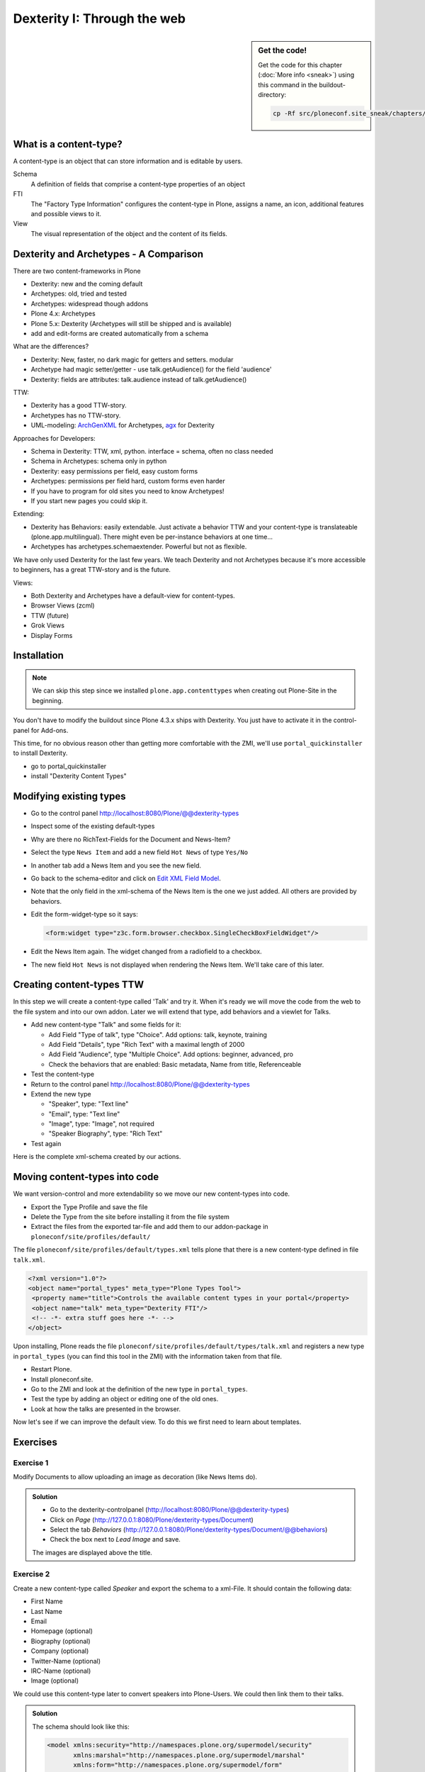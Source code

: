 Dexterity I: Through the web
============================

.. sidebar:: Get the code!

    Get the code for this chapter (:doc:`More info <sneak>`) using this command in the buildout-directory:

    .. code-block:: bash

        cp -Rf src/ploneconf.site_sneak/chapters/13_dexterity/ src/ploneconf.site


What is a content-type?
-----------------------

A content-type is an object that can store information and is editable by users.

Schema
    A definition of fields that comprise a content-type
    properties of an object

FTI
    The "Factory Type Information" configures the content-type in Plone, assigns a name, an icon, additional features and possible views to it.

View
    The visual representation of the object and the content of its fields.


Dexterity and Archetypes - A Comparison
---------------------------------------

There are two content-frameworks in Plone

* Dexterity: new and the coming default
* Archetypes: old, tried and tested
* Archetypes: widespread though addons
* Plone 4.x: Archetypes
* Plone 5.x: Dexterity (Archetypes will still be shipped and is available)
* add and edit-forms are created automatically from a schema

What are the differences?

* Dexterity: New, faster, no dark magic for getters and setters. modular
* Archetype had magic setter/getter - use talk.getAudience() for the field 'audience'
* Dexterity: fields are attributes: talk.audience instead of talk.getAudience()

TTW:

* Dexterity has a good TTW-story.
* Archetypes has no TTW-story.
* UML-modeling: `ArchGenXML <http://docs.plone.org/old-reference-manuals/archgenxml/index.html>`_ for Archetypes, `agx <http://agx.me>`_ for Dexterity

Approaches for Developers:

* Schema in Dexterity: TTW, xml, python. interface = schema, often no class needed
* Schema in Archetypes: schema only in python

* Dexterity: easy permissions per field, easy custom forms
* Archetypes: permissions per field hard, custom forms even harder
* If you have to program for old sites you need to know Archetypes!
* If you start new pages you could skip it.

Extending:

* Dexterity has Behaviors: easily extendable. Just activate a behavior TTW and your content-type is translateable (plone.app.multilingual). There might even be per-instance behaviors at one time...
* Archetypes has archetypes.schemaextender. Powerful but not as flexible.

We have only used Dexterity for the last few years.
We teach Dexterity and not Archetypes because it's more accessible to beginners, has a great TTW-story and is the future.

Views:

* Both Dexterity and Archetypes have a default-view for content-types.
* Browser Views (zcml)
* TTW (future)
* Grok Views
* Display Forms


Installation
------------

.. note ::

    We can skip this step since we installed ``plone.app.contenttypes`` when creating out Plone-Site in the beginning.


You don't have to modify the buildout since Plone 4.3.x ships with Dexterity. You just have to activate it in the control-panel for Add-ons.

This time, for no obvious reason other than getting more comfortable with the ZMI, we'll use ``portal_quickinstaller`` to install Dexterity.

* go to portal_quickinstaller
* install "Dexterity Content Types"


Modifying existing types
------------------------

* Go to the control panel http://localhost:8080/Plone/@@dexterity-types
* Inspect some of the existing default-types
* Why are there no RichText-Fields for the Document and News-Item?
* Select the type ``News Item`` and add a new field ``Hot News`` of type ``Yes/No``
* In another tab add a News Item and you see the new field.
* Go back to the schema-editor and click on `Edit XML Field Model <http://localhost:8080/Plone/dexterity-types/News%20Item/@@modeleditor>`_.
* Note that the only field in the xml-schema of the News Item is the one we just added. All others are provided by behaviors.
* Edit the form-widget-type so it says:

  .. code-block:: xml

    <form:widget type="z3c.form.browser.checkbox.SingleCheckBoxFieldWidget"/>

* Edit the News Item again. The widget changed from a radiofield to a checkbox.
* The new field ``Hot News`` is not displayed when rendering the News Item. We'll take care of this later.


.. seealso::

   http://docs.plone.org/external/plone.app.contenttypes/docs/README.html#extending-the-types

Creating content-types TTW
--------------------------

In this step we will create a content-type called 'Talk' and try it. When it's ready we will move the code from the web to the file system and into our own addon. Later we will extend that type, add behaviors and a viewlet for Talks.

* Add new content-type "Talk" and some fields for it:

  * Add Field "Type of talk", type "Choice". Add options: talk, keynote, training
  * Add Field "Details", type "Rich Text" with a maximal length of 2000
  * Add Field "Audience", type "Multiple Choice". Add options: beginner, advanced, pro
  * Check the behaviors that are enabled: Basic metadata, Name from title, Referenceable

* Test the content-type
* Return to the control panel http://localhost:8080/Plone/@@dexterity-types
* Extend the new type

  * "Speaker", type: "Text line"
  * "Email", type: "Text line"
  * "Image", type: "Image", not required
  * "Speaker Biography", type: "Rich Text"

* Test again

Here is the complete xml-schema created by our actions.

.. code-block:: xml
  :linenos:

  <model xmlns:security="http://namespaces.plone.org/supermodel/security" xmlns:marshal="http://namespaces.plone.org/supermodel/marshal" xmlns:form="http://namespaces.plone.org/supermodel/form" xmlns="http://namespaces.plone.org/supermodel/schema">
    <schema>
      <field name="type_of_talk" type="zope.schema.Choice">
        <description/>
        <title>Type of talk</title>
        <values>
          <element>Talk</element>
          <element>Training</element>
          <element>Keynote</element>
        </values>
      </field>
      <field name="details" type="plone.app.textfield.RichText">
        <description>Add a short description of the talk (max. 2000 characters)</description>
        <max_length>2000</max_length>
        <title>Details</title>
      </field>
      <field name="audience" type="zope.schema.Set">
        <description/>
        <title>Audience</title>
        <value_type type="zope.schema.Choice">
          <values>
            <element>Beginner</element>
            <element>Advanced</element>
            <element>Professionals</element>
          </values>
        </value_type>
      </field>
      <field name="speaker" type="zope.schema.TextLine">
        <description>Name (or names) of the speaker</description>
        <title>Speaker</title>
      </field>
      <field name="email" type="zope.schema.TextLine">
        <description>Adress of the speaker</description>
        <title>Email</title>
      </field>
      <field name="image" type="plone.namedfile.field.NamedBlobImage">
        <description/>
        <required>False</required>
        <title>Image</title>
      </field>
      <field name="speaker_biography" type="plone.app.textfield.RichText">
        <description/>
        <max_length>1000</max_length>
        <required>False</required>
        <title>Speaker Biography</title>
      </field>
    </schema>
  </model>


Moving content-types into code
---------------------------------

We want version-control and more extendability so we move our new content-types into code.

* Export the Type Profile and save the file
* Delete the Type from the site before installing it from the file system
* Extract the files from the exported tar-file and add them to our addon-package in ``ploneconf/site/profiles/default/``

The file ``ploneconf/site/profiles/default/types.xml`` tells plone that there is a new content-type defined in file ``talk.xml``.

.. code-block:: xml

    <?xml version="1.0"?>
    <object name="portal_types" meta_type="Plone Types Tool">
     <property name="title">Controls the available content types in your portal</property>
     <object name="talk" meta_type="Dexterity FTI"/>
     <!-- -*- extra stuff goes here -*- -->
    </object>

Upon installing, Plone reads the file ``ploneconf/site/profiles/default/types/talk.xml`` and registers a new type in ``portal_types`` (you can find this tool in the ZMI) with the information taken from that file.

.. code-block:: xml
  :linenos:

    <?xml version="1.0"?>
    <object name="talk" meta_type="Dexterity FTI" i18n:domain="plone"
       xmlns:i18n="http://xml.zope.org/namespaces/i18n">
     <property name="title" i18n:translate="">Talk</property>
     <property name="description" i18n:translate="">None</property>
     <property name="icon_expr">string:${portal_url}/document_icon.png</property>
     <property name="factory">talk</property>
     <property name="add_view_expr">string:${folder_url}/++add++talk</property>
     <property name="link_target"></property>
     <property name="immediate_view">view</property>
     <property name="global_allow">True</property>
     <property name="filter_content_types">True</property>
     <property name="allowed_content_types"/>
     <property name="allow_discussion">False</property>
     <property name="default_view">view</property>
     <property name="view_methods">
      <element value="view"/>
     </property>
     <property name="default_view_fallback">False</property>
     <property name="add_permission">cmf.AddPortalContent</property>
     <property name="klass">plone.dexterity.content.Container</property>
     <property name="behaviors">
      <element value="plone.app.dexterity.behaviors.metadata.IDublinCore"/>
      <element value="plone.app.content.interfaces.INameFromTitle"/>
     </property>
     <property name="schema"></property>
     <property
        name="model_source">&lt;model xmlns:security="http://namespaces.plone.org/supermodel/security" xmlns:marshal="http://namespaces.plone.org/supermodel/marshal" xmlns:form="http://namespaces.plone.org/supermodel/form" xmlns="http://namespaces.plone.org/supermodel/schema"&gt;
        &lt;schema&gt;
          &lt;field name="type_of_talk" type="zope.schema.Choice"&gt;
            &lt;description/&gt;
            &lt;title&gt;Type of talk&lt;/title&gt;
            &lt;values&gt;
              &lt;element&gt;Talk&lt;/element&gt;
              &lt;element&gt;Training&lt;/element&gt;
              &lt;element&gt;Keynote&lt;/element&gt;
            &lt;/values&gt;
          &lt;/field&gt;
          &lt;field name="details" type="plone.app.textfield.RichText"&gt;
            &lt;description&gt;Add a short description of the talk (max. 2000 characters)&lt;/description&gt;
            &lt;max_length&gt;2000&lt;/max_length&gt;
            &lt;title&gt;Details&lt;/title&gt;
          &lt;/field&gt;
          &lt;field name="audience" type="zope.schema.Set"&gt;
            &lt;description/&gt;
            &lt;title&gt;Audience&lt;/title&gt;
            &lt;value_type type="zope.schema.Choice"&gt;
              &lt;values&gt;
                &lt;element&gt;Beginner&lt;/element&gt;
                &lt;element&gt;Advanced&lt;/element&gt;
                &lt;element&gt;Professionals&lt;/element&gt;
              &lt;/values&gt;
            &lt;/value_type&gt;
          &lt;/field&gt;
          &lt;field name="speaker" type="zope.schema.TextLine"&gt;
            &lt;description&gt;Name (or names) of the speaker&lt;/description&gt;
            &lt;title&gt;Speaker&lt;/title&gt;
          &lt;/field&gt;
          &lt;field name="email" type="zope.schema.TextLine"&gt;
            &lt;description&gt;Adress of the speaker&lt;/description&gt;
            &lt;title&gt;Email&lt;/title&gt;
          &lt;/field&gt;
          &lt;field name="image" type="plone.namedfile.field.NamedBlobImage"&gt;
            &lt;description/&gt;
            &lt;required&gt;False&lt;/required&gt;
            &lt;title&gt;Image&lt;/title&gt;
          &lt;/field&gt;
          &lt;field name="speaker_biography" type="plone.app.textfield.RichText"&gt;
            &lt;description/&gt;
            &lt;max_length&gt;1000&lt;/max_length&gt;
            &lt;required&gt;False&lt;/required&gt;
            &lt;title&gt;Speaker Biography&lt;/title&gt;
          &lt;/field&gt;
        &lt;/schema&gt;
      &lt;/model&gt;</property>
     <property name="model_file"></property>
     <property name="schema_policy">dexterity</property>
     <alias from="(Default)" to="(dynamic view)"/>
     <alias from="edit" to="@@edit"/>
     <alias from="sharing" to="@@sharing"/>
     <alias from="view" to="(selected layout)"/>
     <action title="View" action_id="view" category="object" condition_expr=""
        description="" icon_expr="" link_target="" url_expr="string:${object_url}"
        visible="True">
      <permission value="View"/>
     </action>
     <action title="Edit" action_id="edit" category="object" condition_expr=""
        description="" icon_expr="" link_target=""
        url_expr="string:${object_url}/edit" visible="True">
      <permission value="Modify portal content"/>
     </action>
    </object>

* Restart Plone.
* Install ploneconf.site.
* Go to the ZMI and look at the definition of the new type in ``portal_types``.
* Test the type by adding an object or editing one of the old ones.
* Look at how the talks are presented in the browser.

Now let's see if we can improve the default view. To do this we first need to learn about templates.

.. seealso::

   `Dexterity Developer Manual <http://docs.plone.org/external/plone.app.dexterity/docs/index.html>`_


Exercises
---------

Exercise 1
++++++++++

Modify Documents to allow uploading an image as decoration (like News Items do).

..  admonition:: Solution
    :class: toggle

    * Go to the dexterity-controlpanel (http://localhost:8080/Plone/@@dexterity-types)
    * Click on *Page* (http://127.0.0.1:8080/Plone/dexterity-types/Document)
    * Select the tab *Behaviors* (http://127.0.0.1:8080/Plone/dexterity-types/Document/@@behaviors)
    * Check the box next to *Lead Image* and save.

    The images are displayed above the title.

Exercise 2
++++++++++

Create a new content-type called *Speaker* and export the schema to a xml-File.
It should contain the following data:

* First Name
* Last Name
* Email
* Homepage (optional)
* Biography (optional)
* Company (optional)
* Twitter-Name (optional)
* IRC-Name (optional)
* Image (optional)

We could use this content-type later to convert speakers into Plone-Users. We could then link them to their talks.

..  admonition:: Solution
    :class: toggle

    The schema should look like this:

    ..  code-block:: xml

        <model xmlns:security="http://namespaces.plone.org/supermodel/security"
               xmlns:marshal="http://namespaces.plone.org/supermodel/marshal"
               xmlns:form="http://namespaces.plone.org/supermodel/form"
               xmlns="http://namespaces.plone.org/supermodel/schema">
          <schema>
            <field name="first_name" type="zope.schema.TextLine">
              <title>First Name</title>
            </field>
            <field name="last_name" type="zope.schema.TextLine">
              <title>Last Name</title>
            </field>
            <field name="email" type="zope.schema.TextLine">
              <title>Email</title>
            </field>
            <field name="homepage" type="zope.schema.TextLine">
              <required>False</required>
              <title>Homepage</title>
            </field>
            <field name="biography" type="plone.app.textfield.RichText">
              <required>False</required>
              <title>Biography</title>
            </field>
            <field name="company" type="zope.schema.TextLine">
              <required>False</required>
              <title>Company</title>
            </field>
            <field name="twitter_name" type="zope.schema.TextLine">
              <required>False</required>
              <title>Twitter-Name</title>
            </field>
            <field name="irc_name" type="zope.schema.TextLine">
              <required>False</required>
              <title>IRC-Name</title>
            </field>
            <field name="image" type="plone.namedfile.field.NamedBlobImage">
              <required>False</required>
              <title>Image</title>
            </field>
          </schema>
        </model>
